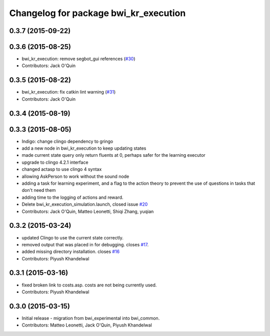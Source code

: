 ^^^^^^^^^^^^^^^^^^^^^^^^^^^^^^^^^^^^^^
Changelog for package bwi_kr_execution
^^^^^^^^^^^^^^^^^^^^^^^^^^^^^^^^^^^^^^

0.3.7 (2015-09-22)
------------------

0.3.6 (2015-08-25)
------------------
* bwi_kr_execution: remove segbot_gui references (`#30 <https://github.com/utexas-bwi/bwi_common/issues/30>`_)
* Contributors: Jack O'Quin

0.3.5 (2015-08-22)
------------------
* bwi_kr_execution: fix catkin lint warning (`#31 <https://github.com/utexas-bwi/bwi_common/issues/31>`_)
* Contributors: Jack O'Quin

0.3.4 (2015-08-19)
------------------

0.3.3 (2015-08-05)
------------------
* Indigo: change clingo dependency to gringo
* add a new node in bwi_kr_execution to keep updating states
* made current state query only return fluents at 0, perhaps safer for the learning executor
* upgrade to clingo 4.2.1 interface
* changed actasp to use clingo 4 syntax
* allowing AskPerson to work without the sound node
* adding a task for learning experiment, and a flag to the action theory to prevent the use of questions in tasks that don't need them
* adding time to the logging of actions and reward.
* Delete bwi_kr_execution_simulation.launch, closed issue `#20 <https://github.com/utexas-bwi/bwi_common/issues/20>`_
* Contributors: Jack O'Quin, Matteo Leonetti, Shiqi Zhang, yuqian

0.3.2 (2015-03-24)
------------------
* updated Clingo to use the current state correctly.
* removed output that was placed in for debugging. closes `#17 <https://github.com/utexas-bwi/bwi_common/issues/17>`_.
* added missing directory installation. closes `#16 <https://github.com/utexas-bwi/bwi_common/issues/16>`_
* Contributors: Piyush Khandelwal

0.3.1 (2015-03-16)
------------------
* fixed broken link to costs.asp. costs are not being currently used.
* Contributors: Piyush Khandelwal

0.3.0 (2015-03-15)
------------------
* Initial release - migration from bwi_experimental into bwi_common.
* Contributors: Matteo Leonetti, Jack O'Quin, Piyush Khandelwal
